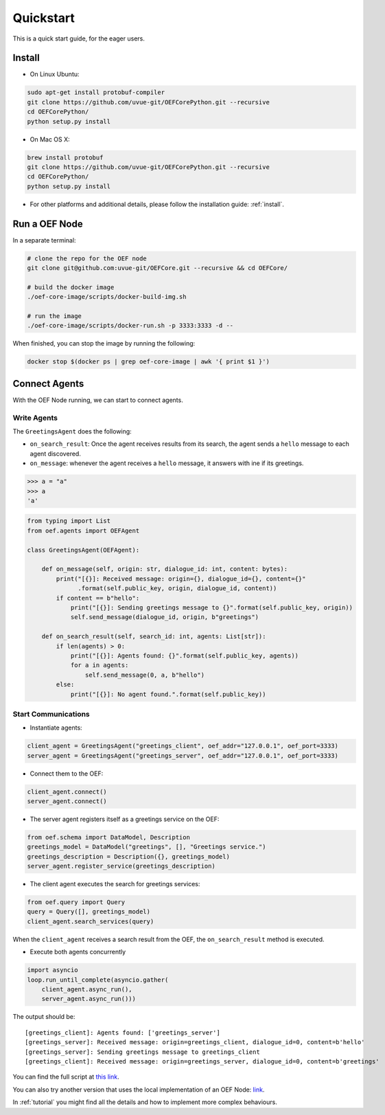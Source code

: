 .. _quickstart:

Quickstart
==========

This is a quick start guide, for the eager users.

Install
-------

* On Linux Ubuntu:

.. code-block:: bash

  sudo apt-get install protobuf-compiler
  git clone https://github.com/uvue-git/OEFCorePython.git --recursive
  cd OEFCorePython/
  python setup.py install


* On Mac OS X:

.. code-block:: bash

  brew install protobuf
  git clone https://github.com/uvue-git/OEFCorePython.git --recursive
  cd OEFCorePython/
  python setup.py install


* For other platforms and additional details,
  please follow the installation guide: :ref:`install`.


Run a OEF Node
--------------

In a separate terminal:

.. code-block:: bash

  # clone the repo for the OEF node
  git clone git@github.com:uvue-git/OEFCore.git --recursive && cd OEFCore/

  # build the docker image
  ./oef-core-image/scripts/docker-build-img.sh

  # run the image
  ./oef-core-image/scripts/docker-run.sh -p 3333:3333 -d --

When finished, you can stop the image by running the following:

.. code-block:: bash

  docker stop $(docker ps | grep oef-core-image | awk '{ print $1 }')

Connect Agents
--------------

With the OEF Node running, we can start to connect agents.


Write Agents
~~~~~~~~~~~~

The ``GreetingsAgent`` does the following:

* ``on_search_result``: Once the agent receives results from its search,
  the agent sends a ``hello`` message to each agent discovered.
* ``on_message``: whenever the agent receives a ``hello`` message,
  it answers with ine if its greetings.

.. code-block:: python

    >>> a = "a"
    >>> a
    'a'

.. code-block:: python

    from typing import List
    from oef.agents import OEFAgent

    class GreetingsAgent(OEFAgent):

        def on_message(self, origin: str, dialogue_id: int, content: bytes):
            print("[{}]: Received message: origin={}, dialogue_id={}, content={}"
                  .format(self.public_key, origin, dialogue_id, content))
            if content == b"hello":
                print("[{}]: Sending greetings message to {}".format(self.public_key, origin))
                self.send_message(dialogue_id, origin, b"greetings")

        def on_search_result(self, search_id: int, agents: List[str]):
            if len(agents) > 0:
                print("[{}]: Agents found: {}".format(self.public_key, agents))
                for a in agents:
                    self.send_message(0, a, b"hello")
            else:
                print("[{}]: No agent found.".format(self.public_key))


Start Communications
~~~~~~~~~~~~~~~~~~~~

* Instantiate agents:

.. code-block:: python

  client_agent = GreetingsAgent("greetings_client", oef_addr="127.0.0.1", oef_port=3333)
  server_agent = GreetingsAgent("greetings_server", oef_addr="127.0.0.1", oef_port=3333)

* Connect them to the OEF:

.. code-block:: python

  client_agent.connect()
  server_agent.connect()

* The server agent registers itself as a greetings service on the OEF:

.. code-block:: python

  from oef.schema import DataModel, Description
  greetings_model = DataModel("greetings", [], "Greetings service.")
  greetings_description = Description({}, greetings_model)
  server_agent.register_service(greetings_description)

* The client agent executes the search for greetings services:

.. code-block:: python

  from oef.query import Query
  query = Query([], greetings_model)
  client_agent.search_services(query)


When the ``client_agent`` receives a search result from the OEF, the ``on_search_result`` method is executed.

* Execute both agents concurrently

.. code-block:: python

    import asyncio
    loop.run_until_complete(asyncio.gather(
        client_agent.async_run(),
        server_agent.async_run()))

The output should be:

::

    [greetings_client]: Agents found: ['greetings_server']
    [greetings_server]: Received message: origin=greetings_client, dialogue_id=0, content=b'hello'
    [greetings_server]: Sending greetings message to greetings_client
    [greetings_client]: Received message: origin=greetings_server, dialogue_id=0, content=b'greetings'


You can find the full script at
`this link <https://github.com/uvue-git/OEFCorePython/tree/master/examples/greetings/greetings_example.py>`_.

You can also try another version that uses the local implementation of an OEF Node:
`link <https://github.com/uvue-git/OEFCorePython/tree/master/examples/greetings/local_greetings_example.py>`_.

In :ref:`tutorial` you might find all the details and how to implement more complex behaviours.
